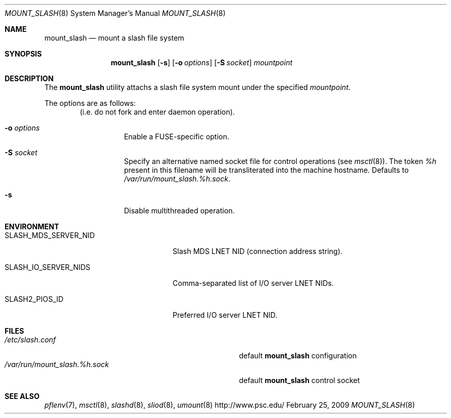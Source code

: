 .\" $Id$
.Dd February 25, 2009
.Dt MOUNT_SLASH 8
.ds volume Pittsburgh Supercomputing Center
.Os http://www.psc.edu/
.Sh NAME
.Nm mount_slash
.Nd mount a slash file system
.Sh SYNOPSIS
.Nm mount_slash
.Op Fl s
.Op Fl o Ar options
.Op Fl S Ar socket
.Ar mountpoint
.Sh DESCRIPTION
The
.Nm
utility attachs a slash file system mount under the specified
.Ar mountpoint .
.Pp
The options are as follows:
.Bl -tag -width Ds -offset indent
.Pq i.e. do not fork and enter daemon operation .
.It Fl o Ar options
Enable a FUSE-specific option.
.It Fl S Ar socket
Specify an alternative named socket file for control operations
.Pq see Xr msctl 8 .
The token
.Ar %h
present in this filename will be transliterated into the machine
hostname.
Defaults to
.Pa /var/run/mount_slash. Ns Ar %h Ns Pa .sock .
.It Fl s
Disable multithreaded operation.
.El
.Sh ENVIRONMENT
.Bl -tag -width SLASH_MDS_SERVER_NIDx
.It Ev SLASH_MDS_SERVER_NID
Slash MDS LNET NID
.Pq connection address string .
.It Ev SLASH_IO_SERVER_NIDS
Comma-separated list of I/O server LNET NIDs.
.It Ev SLASH2_PIOS_ID
Preferred I/O server LNET NID.
.El
.Sh FILES
.Bl -tag -width Pa -compact
.It Pa /etc/slash.conf
default
.Nm
configuration
.It Xo
.Pa /var/run/mount_slash. Ns Ar %h Ns Pa .sock
.Xc
default
.Nm
control socket
.El
.Sh SEE ALSO
.Xr pflenv 7 ,
.Xr msctl 8 ,
.Xr slashd 8 ,
.Xr sliod 8 ,
.Xr umount 8
